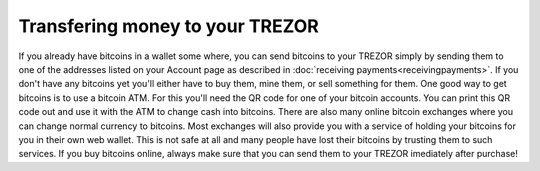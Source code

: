 Transfering money to your TREZOR
========

If you already have bitcoins in a wallet some where, you can send bitcoins to your TREZOR simply by sending them to one of the addresses listed on your Account page as described in :doc:`receiving payments<receivingpayments>`.  If you don't have any bitcoins yet you'll either have to buy them, mine them, or sell something for them.  One good way to get bitcoins is to use a bitcoin ATM.  For this you'll need the QR code for one of your bitcoin accounts.  You can print this QR code out and use it with the ATM to change cash into bitcoins.  There are also many online bitcoin exchanges where you can change normal currency to bitcoins.  Most exchanges will also provide you with a service of holding your bitcoins for you in their own web wallet.  This is not safe at all and many people have lost their bitcoins by trusting them to such services.  If you buy bitcoins online, always make sure that you can send them to your TREZOR imediately after purchase!